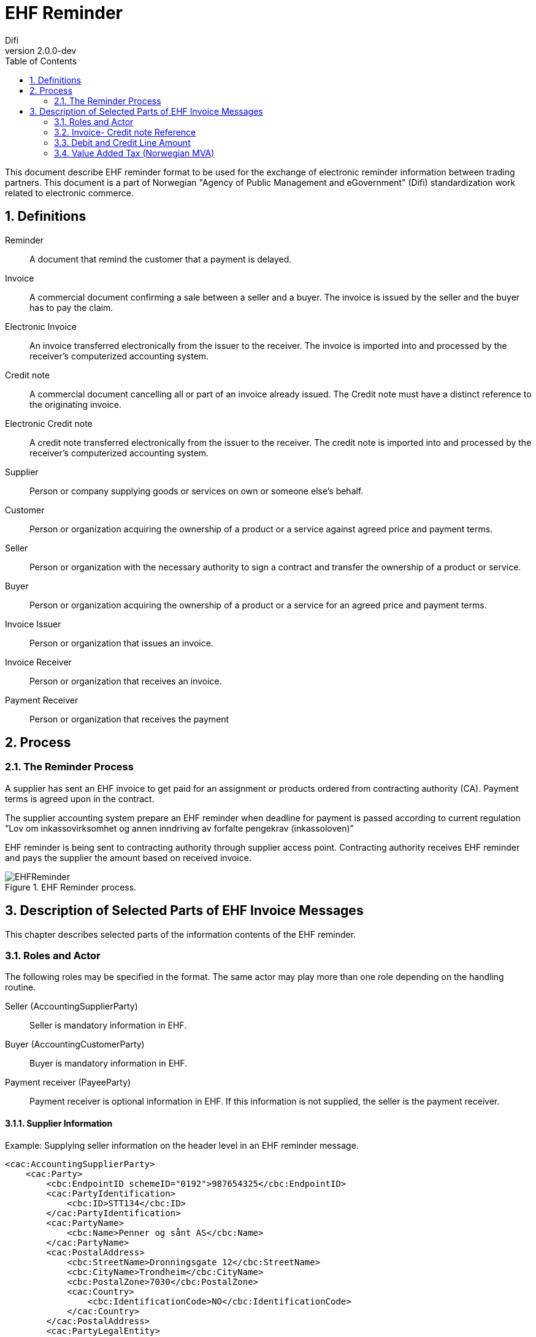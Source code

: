 = EHF Reminder
Difi
v2.0.0-dev
:doctype: book
:icons: font
:toc: left
:toclevels: 2
:source-highlighter: coderay
:sectanchors:
:sectnums:

:leveloffset: +1



This document describe EHF reminder format to be used for the exchange of electronic reminder information between
trading partners. This document is a part of Norwegian "Agency of Public Management and eGovernment" (Difi) standardization work related to
electronic commerce.


= Definitions

****
Reminder::
A document that remind the customer that a payment is delayed.

Invoice::
A commercial document confirming a sale between a seller and a buyer. The invoice is issued by the seller and the buyer
has to pay the claim.

Electronic Invoice::
An invoice transferred electronically from the issuer to the receiver. The invoice is imported into and processed by
the receiver’s computerized accounting system.

Credit note::
A commercial document cancelling all or part of an invoice already issued. The Credit note must have a distinct
reference to the originating invoice.

Electronic Credit note::
A credit note transferred electronically from the issuer to the receiver. The credit note is imported into and
processed by the receiver’s computerized accounting system.

Supplier::
Person or company supplying goods or services on own or someone else’s behalf.

Customer::
Person or organization acquiring the ownership of a product or a service against agreed price and payment terms.

Seller::
Person or organization with the necessary authority to sign a contract and transfer the ownership of a product or
service.

Buyer::
Person or organization acquiring the ownership of a product or a service for an agreed price and payment terms.

Invoice Issuer::
Person or organization that issues an invoice.

Invoice Receiver::
Person or organization that receives an invoice.

Payment Receiver::
Person or organization that receives the payment
****

= Process

== The Reminder Process

A supplier has sent an EHF invoice to get paid for an assignment or products ordered from contracting authority (CA).
Payment terms is agreed upon in the contract.

The supplier accounting system prepare an EHF reminder when deadline for payment is passed according to current
regulation “Lov om inkassovirksomhet og annen inndriving av forfalte pengekrav (inkassoloven)”

EHF reminder is being sent to contracting authority through supplier access point. Contracting authority receives EHF
reminder and pays the supplier the amount based on received invoice.

.EHF Reminder process.
image::images/EHFReminder.png[align="center"]


= Description of Selected Parts of EHF Invoice Messages

This chapter describes selected parts of the information contents of the EHF reminder.

== Roles and Actor

The following roles may be specified in the format. The same actor may play more than one role depending on the
handling routine.

****
Seller (AccountingSupplierParty):: Seller is mandatory information in EHF.

Buyer (AccountingCustomerParty):: Buyer is mandatory information in EHF.

Payment receiver (PayeeParty):: Payment receiver is optional information in EHF. If this information is not supplied,
the seller is the payment receiver.
****

=== Supplier Information

[source,xml]
.Example: Supplying seller information on the header level in an EHF reminder message.
----
<cac:AccountingSupplierParty>
    <cac:Party>
        <cbc:EndpointID schemeID="0192">987654325</cbc:EndpointID>
        <cac:PartyIdentification>
            <cbc:ID>STT134</cbc:ID>
        </cac:PartyIdentification>
        <cac:PartyName>
            <cbc:Name>Penner og sånt AS</cbc:Name>
        </cac:PartyName>
        <cac:PostalAddress>
            <cbc:StreetName>Dronningsgate 12</cbc:StreetName>
            <cbc:CityName>Trondheim</cbc:CityName>
            <cbc:PostalZone>7030</cbc:PostalZone>
            <cac:Country>
                <cbc:IdentificationCode>NO</cbc:IdentificationCode>
            </cac:Country>
        </cac:PostalAddress>
        <cac:PartyLegalEntity>
            <cbc:RegistrationName>Selger AS</cbc:RegistrationName>
            <cbc:CompanyID>54321</cbc:CompanyID>
            <cac:RegistrationAddress>
                <cbc:CityName>Oslo</cbc:CityName>
                <cac:Country>
                    <cbc:IdentificationCode>NO</cbc:IdentificationCode>
                </cac:Country>
            </cac:RegistrationAddress>
        </cac:PartyLegalEntity>
    </cac:Party>
</cac:AccountingSupplierParty>
----

=== Buyers Information
[source,xml]
.Example: Supplying buyer information on the header level in an EHF reminder message.
----
<cac:AccountingCustomerParty>
    <cac:Party>
        <cbc:EndpointID>9908:123456789</cbc:EndpointID>
        <cac:PartyIdentification>
            <cbc:ID>345KS5324</cbc:ID>
        </cac:PartyIdentification>
        <cac:PartyName>
            <cbc:Name>Pennalhuset AS</cbc:Name>
        </cac:PartyName>
        <cac:PostalAddress>
            <cbc:StreetName>Heimdalsgata 37</cbc:StreetName>
            <cbc:CityName>Oslo</cbc:CityName>
            <cbc:PostalZone>0578</cbc:PostalZone>
            <cac:Country>
                <cbc:IdentificationCode>NO</cbc:IdentificationCode>
            </cac:Country>
        </cac:PostalAddress>
        <cac:PartyLegalEntity>
            <cbc:RegistrationName>Energidrikk AS</cbc:RegistrationName>
            <cbc:CompanyID>1234</cbc:CompanyID>
            <cac:RegistrationAddress>
                <cbc:CityName>Bergen</cbc:CityName>
                <cac:Country>
                    <cbc:IdentificationCode>NO</cbc:IdentificationCode>
                </cac:Country>
            </cac:RegistrationAddress>
        </cac:PartyLegalEntity>
        <cac:Contact>
            <cbc:ID>3159bbx</cbc:ID>
            <cbc:Telephone>517287</cbc:Telephone>
            <cbc:Telefax>517288</cbc:Telefax>
            <cbc:ElectronicMail>jenny@energidrikk.no</cbc:ElectronicMail>
        </cac:Contact>
    </cac:Party>
</cac:AccountingCustomerParty>
----

== Invoice- Credit note Reference

The invoice reference and/or credit note reference on line level (BillingReference) must be send. See example below.

// LEGG TIL EKSEMPEL.

== Debit and Credit Line Amount

// Beskriv hva dette er.

ReminderLine consist of DebitLineAmount and CreditLineAmount. The BillingReference (reference to a billing)

[source,xml]
.Example: Debit line amount.
----
<cac:ReminderLine>
    <cbc:ID>1</cbc:ID>
    <cbc:Note>Purring 12345</cbc:Note>
    <cbc:DebitLineAmount currencyID="NOK">100</cbc:DebitLineAmount>
    <cac:BillingReference>
        <cac:InvoiceDocumentReference>
            <cbc:ID>43232</cbc:ID>
        </cac:InvoiceDocumentReference>
    </cac:BillingReference>
</cac:ReminderLine>
----

[source,xml]
.Example: Credit line amount.
----
<cac:ReminderLine>
    <cbc:ID>2</cbc:ID>
    <cbc:Note>Kreditnota 6545</cbc:Note>
    <cbc:CreditLineAmount currencyID="NOK">100</cbc:CreditLineAmount>
    <cac:BillingReference>
        <cac:CreditNoteDocumentReference>
            <cbc:ID>53234</cbc:ID>
        </cac:CreditNoteDocumentReference>
    </cac:BillingReference>
</cac:ReminderLine>
----


== Value Added Tax (Norwegian MVA)

VAT categories used in Norway, from July 1 2013, are specified in the table below. Use of other VAT categories than
those specified below leads to rejection of the XML instance document during validation.

.Table: Valid VAT categories and rates

|===
|VAT Category |Description |Rate of January 1, 2016

|S
|Output VAT, regular rate
|25%

|H
|Output VAT, reduced rate, middle
|15%

|R
|Output VAT, reduced rate, raw fish
|11,11%

|AA
|Output VAT, reduced rate, low
|10%

|E
|VAT excempt
|0%

|Z
|VAT excempt (Goods and services not included in the VAT regulations)
|0%

|K
|Emission allowances for private or public businesses – buyer calculates VAT
|0%

|AE
|Reversed VAT
|0%

|G
|Export if goods and services
|0%
|===

